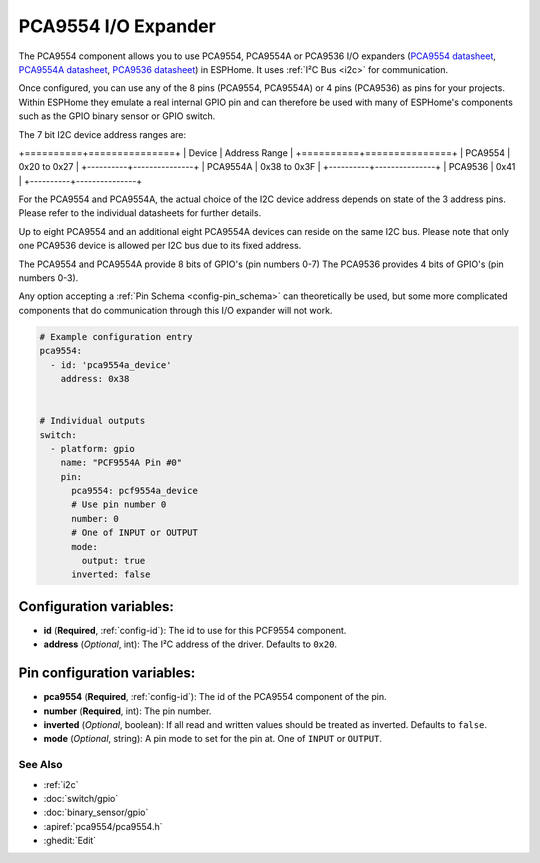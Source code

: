 PCA9554 I/O Expander
====================

The PCA9554 component allows you to use PCA9554, PCA9554A or PCA9536 I/O expanders
(`PCA9554 datasheet <https://www.ti.com/lit/ds/symlink/pca9554.pdf>`__, 
`PCA9554A datasheet <https://www.ti.com/lit/ds/symlink/pca9554a.pdf>`__, 
`PCA9536 datasheet <https://www.ti.com/lit/ds/symlink/pca9536.pdf>`__) in ESPHome. 
It uses :ref:`I²C Bus <i2c>` for communication.

Once configured, you can use any of the 8 pins (PCA9554, PCA9554A) or 4 pins (PCA9536) as
pins for your projects. Within ESPHome they emulate a real internal GPIO pin
and can therefore be used with many of ESPHome's components such as the GPIO
binary sensor or GPIO switch.

The 7 bit I2C device address ranges are:

.. table:: I2C Device Address Table
   :widths: auto

+==========+===============+
| Device   | Address Range |
+==========+===============+
| PCA9554  | 0x20 to 0x27  |
+----------+---------------+
| PCA9554A | 0x38 to 0x3F  |
+----------+---------------+
| PCA9536  | 0x41          |
+----------+---------------+

For the PCA9554 and PCA9554A, the actual choice of the I2C device address depends on state of the 3 address pins.
Please refer to the individual datasheets for further details.

Up to eight PCA9554 and an additional eight PCA9554A devices can reside on the same I2C bus. 
Please note that only one PCA9536 device is allowed per I2C bus due to its fixed address.

The PCA9554 and PCA9554A provide 8 bits of GPIO's (pin numbers 0-7)
The PCA9536 provides 4 bits of GPIO's (pin numbers 0-3).

Any option accepting a :ref:`Pin Schema <config-pin_schema>` can theoretically be used, but some more
complicated components that do communication through this I/O expander will
not work.

.. code-block:: yaml

    # Example configuration entry
    pca9554:
      - id: 'pca9554a_device'
        address: 0x38
      

    # Individual outputs
    switch:
      - platform: gpio
        name: "PCF9554A Pin #0"
        pin:
          pca9554: pcf9554a_device
          # Use pin number 0
          number: 0
          # One of INPUT or OUTPUT
          mode:
            output: true
          inverted: false

Configuration variables:
************************

- **id** (**Required**, :ref:`config-id`): The id to use for this PCF9554 component.
- **address** (*Optional*, int): The I²C address of the driver.
  Defaults to ``0x20``.



Pin configuration variables:
****************************

- **pca9554** (**Required**, :ref:`config-id`): The id of the PCA9554 component of the pin.
- **number** (**Required**, int): The pin number.
- **inverted** (*Optional*, boolean): If all read and written values
  should be treated as inverted. Defaults to ``false``.
- **mode** (*Optional*, string): A pin mode to set for the pin at. One of ``INPUT`` or ``OUTPUT``.


See Also
--------

- :ref:`i2c`
- :doc:`switch/gpio`
- :doc:`binary_sensor/gpio`
- :apiref:`pca9554/pca9554.h`
- :ghedit:`Edit`
